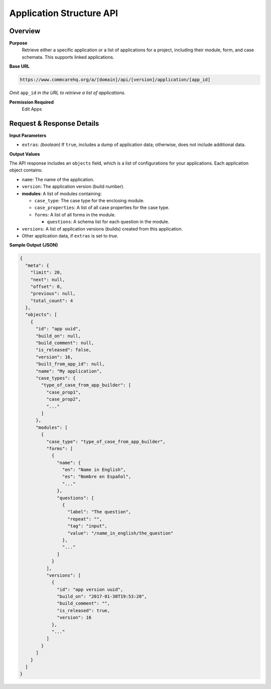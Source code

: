 Application Structure API
=========================

Overview
---------

**Purpose**
    Retrieve either a specific application or a list of applications for a project, including their module, form, and case schemata. This supports linked applications.

**Base URL**

.. code-block:: text

    https://www.commcarehq.org/a/[domain]/api/[version]/application/[app_id]

*Omit* ``app_id`` *in the URL to retrieve a list of applications.*

**Permission Required**
    Edit Apps

Request & Response Details
---------------------------

**Input Parameters**

- ``extras``: *(boolean)* If ``true``, includes a dump of application data; otherwise, does not include additional data.

**Output Values**

The API response includes an ``objects`` field, which is a list of configurations for your applications. Each application object contains:

- ``name``: The name of the application.
- ``version``: The application version (build number).
- **modules**: A list of modules containing:

  - ``case_type``: The case type for the enclosing module.
  - ``case_properties``: A list of all case properties for the case type.
  - ``forms``: A list of all forms in the module.

    - ``questions``: A schema list for each question in the module.

- ``versions``: A list of application versions (builds) created from this application.
- Other application data, if ``extras`` is set to `true`.

**Sample Output (JSON)**

.. code-block:: json

    {
      "meta": {
        "limit": 20,
        "next": null,
        "offset": 0,
        "previous": null,
        "total_count": 4
      },
      "objects": [
        {
          "id": "app uuid",
          "build_on": null,
          "build_comment": null,
          "is_released": false,
          "version": 16,
          "built_from_app_id": null,
          "name": "My application",
          "case_types": {
            "type_of_case_from_app_builder": [
              "case_prop1",
              "case_prop2",
              "..."
            ]
          },
          "modules": [
            {
              "case_type": "type_of_case_from_app_builder",
              "forms": [
                {
                  "name": {
                    "en": "Name in English",
                    "es": "Nombre en Español",
                    "..."
                  },
                  "questions": [
                    {
                      "label": "The question",
                      "repeat": "",
                      "tag": "input",
                      "value": "/name_in_english/the_question"
                    },
                    "..."
                  ]
                }
              ],
              "versions": [
                {
                  "id": "app version uuid",
                  "build_on": "2017-01-30T19:53:20",
                  "build_comment": "",
                  "is_released": true,
                  "version": 16
                },
                "..."
              ]
            }
          ]
        }
      ]
    }
